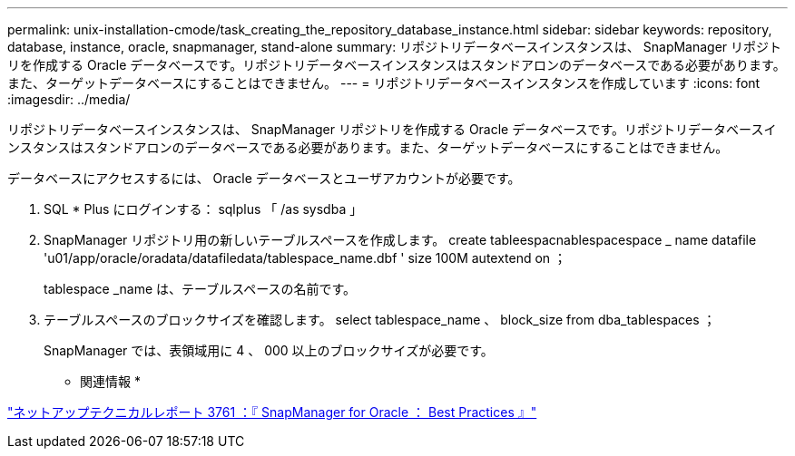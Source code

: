 ---
permalink: unix-installation-cmode/task_creating_the_repository_database_instance.html 
sidebar: sidebar 
keywords: repository, database, instance, oracle, snapmanager, stand-alone 
summary: リポジトリデータベースインスタンスは、 SnapManager リポジトリを作成する Oracle データベースです。リポジトリデータベースインスタンスはスタンドアロンのデータベースである必要があります。また、ターゲットデータベースにすることはできません。 
---
= リポジトリデータベースインスタンスを作成しています
:icons: font
:imagesdir: ../media/


[role="lead"]
リポジトリデータベースインスタンスは、 SnapManager リポジトリを作成する Oracle データベースです。リポジトリデータベースインスタンスはスタンドアロンのデータベースである必要があります。また、ターゲットデータベースにすることはできません。

データベースにアクセスするには、 Oracle データベースとユーザアカウントが必要です。

. SQL * Plus にログインする： sqlplus 「 /as sysdba 」
. SnapManager リポジトリ用の新しいテーブルスペースを作成します。 create tableespacnablespacespace _ name datafile 'u01/app/oracle/oradata/datafiledata/tablespace_name.dbf ' size 100M autextend on ；
+
tablespace _name は、テーブルスペースの名前です。

. テーブルスペースのブロックサイズを確認します。 select tablespace_name 、 block_size from dba_tablespaces ；
+
SnapManager では、表領域用に 4 、 000 以上のブロックサイズが必要です。



* 関連情報 *

http://www.netapp.com/us/media/tr-3761.pdf["ネットアップテクニカルレポート 3761 ：『 SnapManager for Oracle ： Best Practices 』"]
